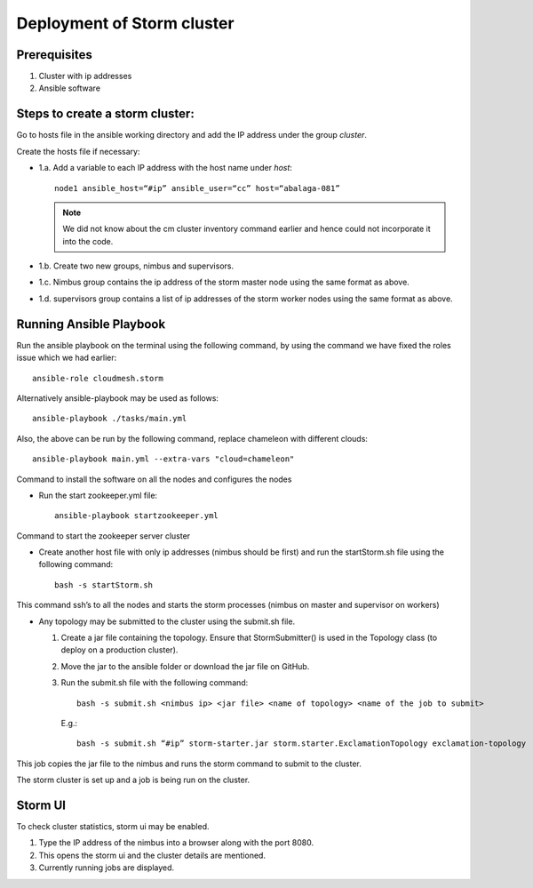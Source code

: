 Deployment of Storm cluster
===========================

Prerequisites
-------------

1. Cluster with ip addresses
2. Ansible software

Steps to create a storm cluster:
--------------------------------

Go to hosts file in the ansible working directory and add the IP
address under the group `cluster`.

Create the hosts file if necessary:

* 1.a. Add a variable to each IP address with the host name under `host`::

    node1 ansible_host=“#ip” ansible_user=“cc” host=“abalaga-081”

  .. note:: We did not know about the cm cluster inventory command
            earlier and hence could not incorporate it into the code.
	  
* 1.b. Create two new groups, nimbus and supervisors.

* 1.c. Nimbus group contains the ip address of the storm master node
  using the same format as above.

* 1.d. supervisors group contains a list of ip addresses of the storm
  worker nodes using the same format as above.

Running Ansible Playbook
------------------------

Run the ansible playbook on the terminal using the following command,
by using the command we have fixed the roles issue which we had
earlier::

  ansible-role cloudmesh.storm

Alternatively  ansible-playbook may be used as follows::

  ansible-playbook ./tasks/main.yml

Also, the above can be run by the following command, replace chameleon with different clouds::

  ansible-playbook main.yml --extra-vars "cloud=chameleon"

Command to install the software on all the nodes and configures the nodes

* Run the start zookeeper.yml file::

    ansible-playbook startzookeeper.yml

Command to start the zookeeper server cluster

* Create another host file with only ip addresses (nimbus should be
  first) and run the startStorm.sh file using the following command::

    bash -s startStorm.sh

This command ssh’s to all the nodes and starts the storm processes
(nimbus on master and supervisor on workers)

* Any topology may be submitted to the cluster using the submit.sh file.

  1. Create a jar file containing the topology. Ensure that
     StormSubmitter() is used in the Topology class (to deploy on a
     production cluster).
  2. Move the jar to the ansible folder or download the jar file on GitHub.
  3. Run the submit.sh file with the following command::

       bash -s submit.sh <nimbus ip> <jar file> <name of topology> <name of the job to submit>

     E.g.::

       bash -s submit.sh “#ip” storm-starter.jar storm.starter.ExclamationTopology exclamation-topology

This job copies the jar file to the nimbus and runs the storm command to submit to the cluster.

The storm cluster is set up and a job is being run on the cluster.

Storm UI
--------

To check cluster statistics, storm ui may be enabled.

1. Type the IP address of the nimbus into a browser along with the port 8080.
2. This opens the storm ui and the cluster details are mentioned.
3. Currently running jobs are displayed.

